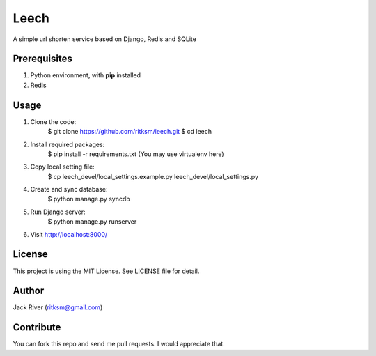 Leech
=====

A simple url shorten service based on Django, Redis and SQLite

Prerequisites
-------------
1. Python environment, with **pip** installed
2. Redis

Usage
-----

1. Clone the code:
    $ git clone https://github.com/ritksm/leech.git
    $ cd leech
2. Install required packages:
    $ pip install -r requirements.txt (You may use virtualenv here)
3. Copy local setting file:
    $ cp leech_devel/local_settings.example.py leech_devel/local_settings.py
4. Create and sync database:
    $ python manage.py syncdb
5. Run Django server:
    $ python manage.py runserver
6. Visit http://localhost:8000/

License
-------
This project is using the MIT License. See LICENSE file for detail.

Author
------
Jack River (ritksm@gmail.com)

Contribute
----------
You can fork this repo and send me pull requests. I would appreciate that.